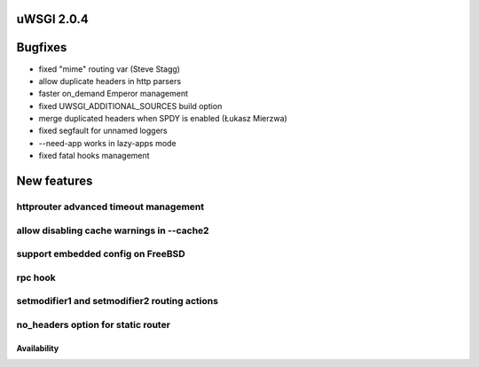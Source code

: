 uWSGI 2.0.4
===========


Bugfixes
========

- fixed "mime" routing var (Steve Stagg)
- allow duplicate headers in http parsers
- faster on_demand Emperor management
- fixed UWSGI_ADDITIONAL_SOURCES build option
- merge duplicated headers when SPDY is enabled (Łukasz Mierzwa)
- fixed segfault for unnamed loggers
- --need-app works in lazy-apps mode
- fixed fatal hooks management


New features
============

httprouter advanced timeout management
**************************************

allow disabling cache warnings in --cache2
******************************************

support embedded config on FreeBSD
**********************************

rpc hook
********

setmodifier1 and setmodifier2 routing actions
*********************************************

no_headers option for static router
***********************************

Availability
------------
